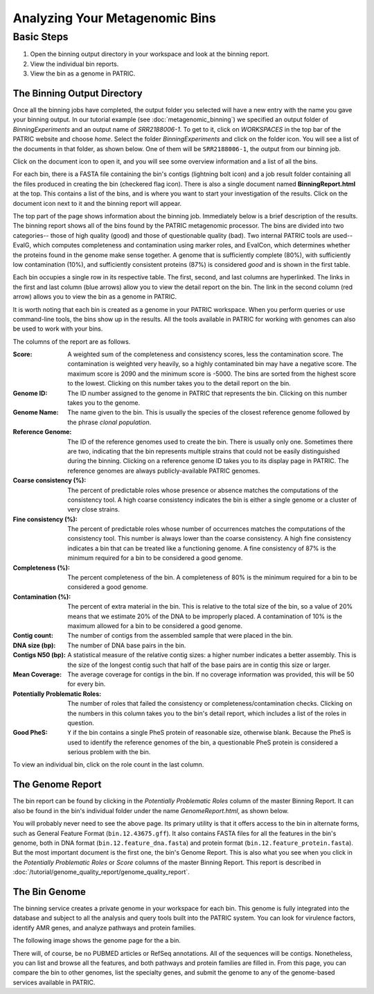 ================================
 Analyzing Your Metagenomic Bins
================================

Basic Steps
===========

1. Open the binning output directory in your workspace and look at the binning report.

2. View the individual bin reports.

3. View the bin as a genome in PATRIC.

The Binning Output Directory
----------------------------

Once all the binning jobs have completed, the output folder you selected will have a new
entry with the name you gave your binning output. In our tutorial example (see :doc:`metagenomic_binning`)
we specified an output folder of *BinningExperiments* and an output name of *SRR2188006-1*.
To get to it, click on *WORKSPACES* in the top bar of the PATRIC website and choose *home*.
Select the folder *BinningExperiments* and click on the folder icon. You will see a list of
the documents in that folder, as shown below. One of them will be ``SRR2188006-1``, the output
from our binning job.

.. image:: images/analysis-page-1.png

Click on the document icon to open it, and you will see some overview information and a list of all
the bins.

.. image:: images/analysis-page-2.png

For each bin, there is a FASTA file containing the bin's contigs (lightning bolt icon) and a
job result folder containing all the files produced in creating the bin (checkered flag icon).
There is also a single document named **BinningReport.html** at the top. This contains a list
of the bins, and is where you want to start your investigation of the results. Click on the
document icon next to it and the binning report will appear.

.. image:: images/analysis-page-3a.png

The top part of the page shows information about the binning job. Immediately below is a brief
description of the results.  The binning report shows all of the bins found by the PATRIC metagenomic processor.
The bins are divided into two categories-- those of high quality (good) and those of questionable quality (bad).
Two internal PATRIC tools are used-- EvalG, which
computes completeness and contamination using marker roles, and EvalCon, which determines whether
the proteins found in the genome make sense together. A genome that is sufficiently complete (80%), with
sufficiently low contamination (10%), and sufficiently consistent proteins (87%) is considered *good* and
is shown in the first table.

.. image:: images/analysis-page-3.png

Each bin occupies a single row in its respective table. The first, second, and last columns are hyperlinked. The
links in the first and last column (blue arrows) allow you to view the detail report on the bin.  The link in the
second column (red arrow) allows you to view the bin as a genome in PATRIC.

It is worth noting that each bin is created as a genome in your PATRIC workspace. When you perform queries
or use command-line tools, the bins show up in the results. All the tools available in PATRIC for working
with genomes can also be used to work with your bins.

The columns of the report are as follows.

:Score:
    A weighted sum of the completeness and consistency scores, less the contamination score. The contamination is
    weighted very heavily, so a highly contaminated bin may have a negative score. The maximum score is 2090 and
    the minimum score is -5000. The bins are sorted from the highest score to the lowest. Clicking on this number
    takes you to the detail report on the bin.
:Genome ID:
    The ID number assigned to the genome in PATRIC that represents the bin. Clicking on this number takes you
    to the genome.
:Genome Name:
    The name given to the bin. This is usually the species of the closest reference genome followed by the
    phrase *clonal population*.
:Reference Genome:
    The ID of the reference genomes used to create the bin. There is usually only one. Sometimes there are
    two, indicating that the bin represents multiple strains that could not be easily distinguished during
    the binning. Clicking on a reference genome ID takes you to its display page in PATRIC. The reference
    genomes are always publicly-available PATRIC genomes.
:Coarse consistency (%):
    The percent of predictable roles whose presence or absence matches the computations of the consistency tool.
    A high coarse consistency indicates the bin is either a single genome or a cluster of very close strains.
:Fine consistency (%):
    The percent of predictable roles whose number of occurrences matches the computations of the consistency tool.
    This number is always lower than the coarse consistency. A high fine consistency indicates a bin that can
    be treated like a functioning genome. A fine consistency of 87% is the minimum required for a bin to be
    considered a good genome.
:Completeness (%):
    The percent completeness of the bin. A completeness of 80% is the minimum required for
    a bin to be considered a good genome.
:Contamination (%):
    The percent of extra material in the bin. This is relative to the total size of the bin, so a value of
    20% means that we estimate 20% of the DNA to be improperly placed. A contamination of 10% is the maximum allowed for a bin
    to be considered a good genome.
:Contig count:
    The number of contigs from the assembled sample that were placed in the bin.
:DNA size (bp):
    The number of DNA base pairs in the bin.
:Contigs N50 (bp):
    A statistical measure of the relative contig sizes: a higher number indicates a better assembly. This is the size
    of the longest contig such that half of the base pairs are in contig this size or larger.
:Mean Coverage:
    The average coverage for contigs in the bin. If no coverage information was provided, this will be 50 for every
    bin.
:Potentially Problematic Roles:
    The number of roles that failed the consistency or completeness/contamination checks. Clicking on the numbers in
    this column takes you to the bin's detail report, which includes a list of the roles in question.
:Good PheS:
    ``Y`` if the bin contains a single PheS protein of reasonable size, otherwise blank. Because the PheS is used to
    identify the reference genomes of the bin, a questionable PheS protein is considered a serious problem with the
    bin.

To view an individual bin, click on the role count in the last column.

The Genome Report
-----------------

The bin report can be found by clicking in the *Potentially Problematic Roles* column of the master Binning Report. It can
also be found in the bin's individual folder under the name *GenomeReport.html*, as shown below.

.. image:: images/analysis-page-4.png

You will probably never need to see the above page. Its primary utility is that it offers access to the bin in alternate
forms, such as General Feature Format (``bin.12.43675.gff``). It also contains FASTA files for all the features in the bin's
genome, both in DNA format (``bin.12.feature_dna.fasta``) and protein format (``bin.12.feature_protein.fasta``). But the
most important document is the first one, the bin's Genome Report. This is also what you see when you click in the
*Potentially Problematic Roles* or *Score* columns of the master Binning Report.
This report is described in :doc:`/tutorial/genome_quality_report/genome_quality_report`.

The Bin Genome
--------------

The binning service creates a private genome in your workspace for each bin. This genome is fully integrated into the database and
subject to all the analysis and query tools built into the PATRIC system. You can look for virulence factors, identify AMR genes,
and analyze pathways and protein families.

The following image shows the genome page for the a bin.

.. image:: images/analysis-page-9.png

There will, of course, be no PUBMED articles or RefSeq annotations.  All of the sequences will be contigs. Nonetheless, you can list
and browse all the features, and both pathways and protein families are filled in. From this page, you can compare the bin to other
genomes, list the specialty genes, and submit the genome to any of the genome-based services available in PATRIC.